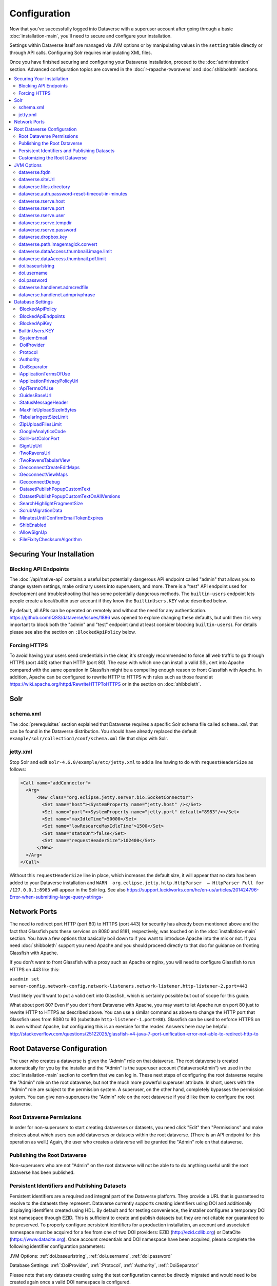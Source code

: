 =============
Configuration
=============

Now that you've successfully logged into Dataverse with a superuser account after going through a basic :doc:`installation-main`, you'll need to secure and configure your installation.

Settings within Dataverse itself are managed via JVM options or by manipulating values in the ``setting`` table directly or through API calls. Configuring Solr requires manipulating XML files.

Once you have finished securing and configuring your Dataverse installation, proceed to the :doc:`administration` section. Advanced configuration topics are covered in the :doc:`r-rapache-tworavens` and :doc:`shibboleth` sections.

.. contents:: :local:

Securing Your Installation
--------------------------

Blocking API Endpoints
++++++++++++++++++++++

The :doc:`/api/native-api` contains a useful but potentially dangerous API endpoint called "admin" that allows you to change system settings, make ordinary users into superusers, and more. There is a "test" API endpoint used for development and troubleshooting that has some potentially dangerous methods. The ``builtin-users`` endpoint lets people create a local/builtin user account if they know the ``BuiltinUsers.KEY`` value described below.

By default, all APIs can be operated on remotely and without the need for any authentication. https://github.com/IQSS/dataverse/issues/1886 was opened to explore changing these defaults, but until then it is very important to block both the "admin" and "test" endpoint (and at least consider blocking ``builtin-users``). For details please see also the section on ``:BlockedApiPolicy`` below.

Forcing HTTPS
+++++++++++++

To avoid having your users send credentials in the clear, it's strongly recommended to force all web traffic to go through HTTPS (port 443) rather than HTTP (port 80). The ease with which one can install a valid SSL cert into Apache compared with the same operation in Glassfish might be a compelling enough reason to front Glassfish with Apache. In addition, Apache can be configured to rewrite HTTP to HTTPS with rules such as those found at https://wiki.apache.org/httpd/RewriteHTTPToHTTPS or in the section on :doc:`shibboleth`.

Solr
----

schema.xml
++++++++++

The :doc:`prerequisites` section explained that Dataverse requires a specific Solr schema file called ``schema.xml`` that can be found in the Dataverse distribution. You should have already replaced the default ``example/solr/collection1/conf/schema.xml`` file that ships with Solr.

jetty.xml
+++++++++

Stop Solr and edit ``solr-4.6.0/example/etc/jetty.xml`` to add a line having to do with ``requestHeaderSize`` as follows:

.. code-block:: xml

    <Call name="addConnector">
      <Arg>
          <New class="org.eclipse.jetty.server.bio.SocketConnector">
            <Set name="host"><SystemProperty name="jetty.host" /></Set>
            <Set name="port"><SystemProperty name="jetty.port" default="8983"/></Set>
            <Set name="maxIdleTime">50000</Set>
            <Set name="lowResourceMaxIdleTime">1500</Set>
            <Set name="statsOn">false</Set>
            <Set name="requestHeaderSize">102400</Set>
          </New>
      </Arg>
    </Call>

Without this ``requestHeaderSize`` line in place, which increases the default size, it will appear that no data has been added to your Dataverse installation and ``WARN  org.eclipse.jetty.http.HttpParser  – HttpParser Full for /127.0.0.1:8983`` will appear in the Solr log. See also https://support.lucidworks.com/hc/en-us/articles/201424796-Error-when-submitting-large-query-strings-

Network Ports
-------------

The need to redirect port HTTP (port 80) to HTTPS (port 443) for security has already been mentioned above and the fact that Glassfish puts these services on 8080 and 8181, respectively, was touched on in the :doc:`installation-main` section. You have a few options that basically boil down to if you want to introduce Apache into the mix or not. If you need :doc:`shibboleth` support you need Apache and you should proceed directly to that doc for guidance on fronting Glassfish with Apache.

If you don't want to front Glassfish with a proxy such as Apache or nginx, you will need to configure Glassfish to run HTTPS on 443 like this:

``asadmin set server-config.network-config.network-listeners.network-listener.http-listener-2.port=443``

Most likely you'll want to put a valid cert into Glassfish, which is certainly possible but out of scope for this guide.

What about port 80? Even if you don't front Dataverse with Apache, you may want to let Apache run on port 80 just to rewrite HTTP to HTTPS as described above. You can use a similar command as above to change the HTTP port that Glassfish uses from 8080 to 80 (substitute ``http-listener-1.port=80``). Glassfish can be used to enforce HTTPS on its own without Apache, but configuring this is an exercise for the reader. Answers here may be helpful: http://stackoverflow.com/questions/25122025/glassfish-v4-java-7-port-unification-error-not-able-to-redirect-http-to

Root Dataverse Configuration
----------------------------

The user who creates a dataverse is given the "Admin" role on that dataverse. The root dataverse is created automatically for you by the installer and the "Admin" is the superuser account ("dataverseAdmin") we used in the :doc:`installation-main` section to confirm that we can log in. These next steps of configuring the root dataverse require the "Admin" role on the root dataverse, but not the much more powerful superuser attribute. In short, users with the "Admin" role are subject to the permission system. A superuser, on the other hand, completely bypasses the permission system. You can give non-superusers the "Admin" role on the root dataverse if you'd like them to configure the root dataverse.

Root Dataverse Permissions
++++++++++++++++++++++++++

In order for non-superusers to start creating dataverses or datasets, you need click "Edit" then "Permissions" and make choices about which users can add dataverses or datasets within the root dataverse. (There is an API endpoint for this operation as well.) Again, the user who creates a dataverse will be granted the "Admin" role on that dataverse.

Publishing the Root Dataverse
+++++++++++++++++++++++++++++

Non-superusers who are not "Admin" on the root dataverse will not be able to to do anything useful until the root dataverse has been published.

Persistent Identifiers and Publishing Datasets
++++++++++++++++++++++++++++++++++++++++++++++

Persistent identifiers are a required and integral part of the Dataverse platform. They provide a URL that is guaranteed to resolve to the datasets they represent. Dataverse currently supports creating identifiers using DOI and additionally displaying identifiers created using HDL. By default and for testing convenience, the installer configures a temporary DOI test namespace through EZID. This is sufficient to create and publish datasets but they are not citable nor guaranteed to be preserved. To properly configure persistent identifiers for a production installation, an account and associated namespace must be acquired for a fee from one of two DOI providers: EZID (http://ezid.cdlib.org)  or DataCite (https://www.datacite.org). Once account credentials and DOI namespace have been acquired, please complete the following identifier configuration parameters:

JVM Options: :ref:`doi.baseurlstring`, :ref:`doi.username`, :ref:`doi.password`

Database Settings: :ref:`:DoiProvider`, :ref:`:Protocol`, :ref:`:Authority`, :ref:`:DoiSeparator`

Please note that any datasets creating using the test configuration cannot be directly migrated and would need to be created again once a valid DOI namespace is configured.

Customizing the Root Dataverse
++++++++++++++++++++++++++++++

As the person installing Dataverse you may or may not be local metadata expert. You may want to have others sign up for accounts and grant them the "Admin" role at the root dataverse to configure metadata fields, browse/search facets, templates, guestbooks, etc. For more on these topics, consult the :doc:`/user/dataverse-management` section of the User Guide.

Once this configuration is complete, your Dataverse installation should be ready for users to start playing with it. That said, there are many more configuration options available, which will be explained below.

JVM Options
-----------

JVM stands Java Virtual Machine and as a Java application, Glassfish can read JVM options when it is started. A number of JVM options are configured by the installer below is a complete list of the Dataverse-specific JVM options. You can inspect the configured options by running ``asadmin list-jvm-options | egrep 'dataverse|doi'
``.

When changing values these values with ``asadmin``, you'll need to delete the old value before adding a new one, like this:

``asadmin delete-jvm-options "-Ddataverse.fqdn=old.example.com"``

``asadmin create-jvm-options "-Ddataverse.fqdn=dataverse.example.com"``

It's also possible to change these values by stopping Glassfish, editing ``glassfish4/glassfish/domains/domain1/config/domain.xml``, and restarting Glassfish.

dataverse.fqdn
++++++++++++++

If the Dataverse server has multiple DNS names, this option specifies the one to be used as the "official" host name. For example, you may want to have dataverse.foobar.edu, and not the less appealling server-123.socsci.foobar.edu to appear exclusively in all the registered global identifiers, Data Deposit API records, etc. 

The password reset feature requires ``dataverse.fqdn`` to be configured.

| Do note that whenever the system needs to form a service URL, by default, it will be formed with ``https://`` and port 443. I.e., 
| ``https://{dataverse.fqdn}/``
| If that does not suit your setup, you can define an additional option, ``dataverse.siteUrl``, explained below.

dataverse.siteUrl
+++++++++++++++++

| and specify the protocol and port number you would prefer to be used to advertise the URL for your Dataverse.
| For example, configured in domain.xml:
| ``<jvm-options>-Ddataverse.fqdn=dataverse.foobar.edu</jvm-options>``
| ``<jvm-options>-Ddataverse.siteUrl=http://${dataverse.fqdn}:8080</jvm-options>``

dataverse.files.directory
+++++++++++++++++++++++++

This is how you configure the path to which files uploaded by users are stored.

dataverse.auth.password-reset-timeout-in-minutes
++++++++++++++++++++++++++++++++++++++++++++++++

Users have 60 minutes to change their passwords by default. You can adjust this value here.

dataverse.rserve.host
+++++++++++++++++++++

Configuration for :doc:`r-rapache-tworavens`.

dataverse.rserve.port
+++++++++++++++++++++

Configuration for :doc:`r-rapache-tworavens`.

dataverse.rserve.user
+++++++++++++++++++++

Configuration for :doc:`r-rapache-tworavens`.

dataverse.rserve.tempdir
++++++++++++++++++++++++
Configuration for :doc:`r-rapache-tworavens`.

dataverse.rserve.password
+++++++++++++++++++++++++

Configuration for :doc:`r-rapache-tworavens`.

dataverse.dropbox.key
+++++++++++++++++++++

Dropbox integration is optional. Enter your key here.

dataverse.path.imagemagick.convert
++++++++++++++++++++++++++++++++++

For overriding the default path to the ``convert`` binary from ImageMagick (``/usr/bin/convert``).

dataverse.dataAccess.thumbnail.image.limit
++++++++++++++++++++++++++++++++++++++++++

For limiting the size of thumbnail images generated from files.

dataverse.dataAccess.thumbnail.pdf.limit
++++++++++++++++++++++++++++++++++++++++

For limiting the size of thumbnail images generated from files.

doi.baseurlstring
+++++++++++++++++
.. _doi.baseurlstring:
As of this writing "https://ezid.cdlib.org" and "https://mds.datacite.org" are the only valid values. See also these related database settings below:

- :DoiProvider
- :Protocol
- :Authority
- :DoiSeparator

doi.username
++++++++++++
.. _doi.username:
Used in conjuction with ``doi.baseurlstring``.

doi.password
++++++++++++
.. _doi.password:
Used in conjuction with ``doi.baseurlstring``.

dataverse.handlenet.admcredfile
+++++++++++++++++++++++++++++++

For Handle support (not fully developed).

dataverse.handlenet.admprivphrase
+++++++++++++++++++++++++++++++++
For Handle support (not fully developed).

Database Settings
-----------------

These settings are stored in the ``setting`` table but can be read and modified via the "admin" endpoint of the :doc:`/api/native-api` for easy scripting.

The most commonly used configuration options are listed first.

:BlockedApiPolicy
+++++++++++++++++

Out of the box, all API endpoints are completely open as mentioned in the section on security above. It is highly recommend that you choose one of the policies below and also configure ``:BlockedApiEndpoints``.

- localhost-only: Allow from localhost.
- unblock-key: Require a key defined in ``:BlockedApiKey``.
- drop: Disallow the blocked endpoints completely.

``curl -X PUT -d localhost-only http://localhost:8080/api/admin/settings/:BlockedApiEndpoints``

:BlockedApiEndpoints
++++++++++++++++++++

A comma separated list of API endpoints to be blocked. For a production installation, "admin" and "test" should be blocked (and perhaps "builtin-users" as well), as mentioned in the section on security above:

``curl -X PUT -d "admin,test,builtin-users" http://localhost:8080/api/admin/settings/:BlockedApiEndpoints``

See the :doc:`/api/index` for a list of API endpoints.

:BlockedApiKey
++++++++++++++

Used in conjunction with the ``:BlockedApiPolicy`` being set to ``unblock-key``. When calling blocked APIs, add a query parameter of ``unblock-key=theKeyYouChose`` to use the key.

``curl -X PUT -d s3kretKey http://localhost:8080/api/admin/settings/:BlockedApiKey``

BuiltinUsers.KEY
++++++++++++++++

The key required to create users via API as documented at :doc:`/api/native-api`. Unlike other database settings, this one doesn't start with a colon.

``curl -X PUT -d builtInS3kretKey http://localhost:8080/api/admin/settings/:BuiltinUsers.KEY``

:SystemEmail
++++++++++++

This is the email address that "system" emails are sent from such as password reset links.

``curl -X PUT -d "Support <support@example.edu>" http://localhost:8080/api/admin/settings/:SystemEmail``

:DoiProvider
++++++++++++
.. _:DoiProvider:
As of this writing "EZID" and "DataCite" are the only valid options.

``curl -X PUT -d EZID http://localhost:8080/api/admin/settings/:DoiProvider``

:Protocol
+++++++++
.. _:Protocol:
As of this writing "doi" is the only valid option for the protocol for a persistent ID.

``curl -X PUT -d doi http://localhost:8080/api/admin/settings/:Protocol``

:Authority
++++++++++
.. _:Authority:
Use the DOI authority assigned to you by your DoiProvider.

``curl -X PUT -d 10.xxxx http://localhost:8080/api/admin/settings/:Authority``

:DoiSeparator
+++++++++++++
.. _:DoiSeparator:
It is recommended that you keep this as a slash ("/").

``curl -X PUT -d "/" http://localhost:8080/api/admin/settings/:DoiSeparator``

:ApplicationTermsOfUse
++++++++++++++++++++++

Upload an HTML file containing the Terms of Use to be displayed at sign up. Supported HTML tags are listed under the :doc:`/user/dataset-management` section of the User Guide.

``curl -X PUT -d@/tmp/apptou.html http://localhost:8080/api/admin/settings/:ApplicationTermsOfUse``

Unfortunately, in most cases, the text file will probably be too big to upload (>1024 characters) due to a bug. A workaround has been posted to https://github.com/IQSS/dataverse/issues/2669

:ApplicationPrivacyPolicyUrl
++++++++++++++++++++++++++++

Specify a URL where users can read your Privacy Policy, linked from the bottom of the page.

``curl -X PUT -d http://best-practices.dataverse.org/harvard-policies/harvard-privacy-policy.html http://localhost:8080/api/admin/settings/:ApplicationPrivacyPolicyUrl``

:ApiTermsOfUse
++++++++++++++

Specify a URL where users can read your API Terms of Use.

``curl -X PUT -d http://best-practices.dataverse.org/harvard-policies/harvard-api-tou.html http://localhost:8080/api/admin/settings/:ApiTermsOfUse``

:GuidesBaseUrl
++++++++++++++

Set ``GuidesBaseUrl`` to override the default value "http://guides.dataverse.org". If you are interested in writing your own version of the guides, you may find the :doc:`/developers/documentation` section of the Developer Guide helpful.

``curl -X PUT -d http://dataverse.example.edu http://localhost:8080/api/admin/settings/:GuidesBaseUrl``

:StatusMessageHeader
++++++++++++++++++++

For dynamically adding information to the top of every page. For example, "For testing only..." at the top of https://demo.dataverse.org is set with this:

``curl -X PUT -d "For testing only..." http://localhost:8080/api/admin/settings/:StatusMessageHeader``

:MaxFileUploadSizeInBytes
+++++++++++++++++++++++++

Set `MaxFileUploadSizeInBytes` to "2147483648", for example, to limit the size of files uploaded to 2 GB. 
Notes:
- For SWORD, this size is limited by the Java Integer.MAX_VALUE of 2,147,483,647. (see: https://github.com/IQSS/dataverse/issues/2169)
- If the MaxFileUploadSizeInBytes is NOT set, uploads, including SWORD may be of unlimited size.

``curl -X PUT -d 2147483648 http://localhost:8080/api/admin/settings/:MaxFileUploadSizeInBytes``

:TabularIngestSizeLimit
+++++++++++++++++++++++

Threshold in bytes for limiting whether or not "ingest" it attempted for tabular files (which can be resource intensive). For example, with the below in place, files greater than 2 GB in size will not go through the ingest process:

``curl -X PUT -d 2000000000 http://localhost:8080/api/admin/settings/:TabularIngestSizeLimit``

(You can set this value to 0 to prevent files from being ingested at all.)

You can overide this global setting on a per-format basis for the following formats:

- dta
- por
- sav
- Rdata
- CSV
- xlsx

For example, if you want your installation of Dataverse to not attempt to ingest Rdata files larger that 1 MB, use this setting:

``curl -X PUT -d 1000000 http://localhost:8080/api/admin/settings/:TabularIngestSizeLimit:Rdata``

:ZipUploadFilesLimit
++++++++++++++++++++

Limit the number of files in a zip that Dataverse will accept.

:GoogleAnalyticsCode
++++++++++++++++++++

For setting up Google Analytics for your Dataverse installation.

:SolrHostColonPort
++++++++++++++++++

By default Dataverse will attempt to connect to Solr on port 8983 on localhost. Use this setting to change the hostname or port.

``curl -X PUT -d localhost:8983 http://localhost:8080/api/admin/settings/:SolrHostColonPort``

:SignUpUrl
++++++++++

The relative path URL to which users will be sent after signup. The default setting is below.

``curl -X PUT -d true /dataverseuser.xhtml?editMode=CREATE http://localhost:8080/api/admin/settings/:SignUpUrl``

:TwoRavensUrl
+++++++++++++

The location of your TwoRavens installation.  Activation of TwoRavens also requires the setting below, ``TwoRavensTabularView``

:TwoRavensTabularView
+++++++++++++++++++

Set ``TwoRavensTabularView`` to true to allow a user to view tabular files via the TwoRavens application. This boolean affects whether a user will see the "Explore" button.

``curl -X PUT -d true http://localhost:8080/api/admin/settings/:TwoRavensTabularView``

:GeoconnectCreateEditMaps
+++++++++++++++++++++++++

Set ``GeoconnectCreateEditMaps`` to true to allow the user to create GeoConnect Maps. This boolean effects whether the user sees the map button on the dataset page and if the ingest will create a shape file.

``curl -X PUT -d true http://localhost:8080/api/admin/settings/:GeoconnectCreateEditMaps``

:GeoconnectViewMaps
+++++++++++++++++++

Set ``GeoconnectViewMaps`` to true to allow a user to view existing maps. This boolean effects whether a user will see the "Explore" button.

``curl -X PUT -d true http://localhost:8080/api/admin/settings/:GeoconnectViewMaps``

:GeoconnectDebug
+++++++++++++++++++

For Development only.  Set ``GeoconnectDebug`` to true to allow a user to see SQL that can be used to insert mock map data into the database.

``curl -X PUT -d true http://localhost:8080/api/admin/settings/:GeoconnectDebug``

:DatasetPublishPopupCustomText
++++++++++++++++++++++++++++++

Set custom text a user will view when publishing a dataset. Note that this text is exposed via the "Info" endpoint of the :doc:`/api/native-api`.

``curl -X PUT -d "Deposit License Requirements" http://localhost:8080/api/admin/settings/:DatasetPublishPopupCustomText``

:DatasetPublishPopupCustomTextOnAllVersions
+++++++++++++++++++++++++++++++++++++++++++

Set whether a user will see the custom text when publishing all versions of a dataset

``curl -X PUT -d true http://localhost:8080/api/admin/settings/:DatasetPublishPopupCustomTextOnAllVersions``

:SearchHighlightFragmentSize
++++++++++++++++++++++++++++

Set ``SearchHighlightFragmentSize`` to override the default value of 100 from https://wiki.apache.org/solr/HighlightingParameters#hl.fragsize . In practice, a value of "320" seemed to fix the issue at https://github.com/IQSS/dataverse/issues/2191

``curl -X PUT -d 320 http://localhost:8080/api/admin/settings/:SearchHighlightFragmentSize``

:ScrubMigrationData
+++++++++++++++++++

Allow for migration of non-conformant data (especially dates) from DVN 3.x to Dataverse 4.

:MinutesUntilConfirmEmailTokenExpires
+++++++++++++++++++++++++++++++++++++

The duration in minutes before "Confirm Email" URLs expire. The default is 1440 minutes (24 hours).  See also :doc:`/installation/administration`.

:ShibEnabled
++++++++++++

This setting is experimental per :doc:`/installation/shibboleth`.

:AllowSignUp
++++++++++++

Set to false to disallow local accounts to be created if you are using :doc:`shibboleth` but not for production use until https://github.com/IQSS/dataverse/issues/2838 has been fixed.

:FileFixityChecksumAlgorithm
++++++++++++++++++++++++++++

Dataverse calculates checksums for uploaded files so that users can determine if their file was corrupted via upload or download. This is sometimes called "file fixity": https://en.wikipedia.org/wiki/File_Fixity

The default checksum algorithm used is MD5 and should be sufficient for establishing file fixity. "SHA-1" is an experimental alternate value for this setting.

